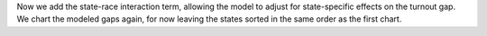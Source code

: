 Now we add the state-race interaction term, allowing the model to
adjust for state-specific effects on the turnout gap.  We chart the
modeled gaps again, for now leaving the states sorted in the same
order as the first chart.
